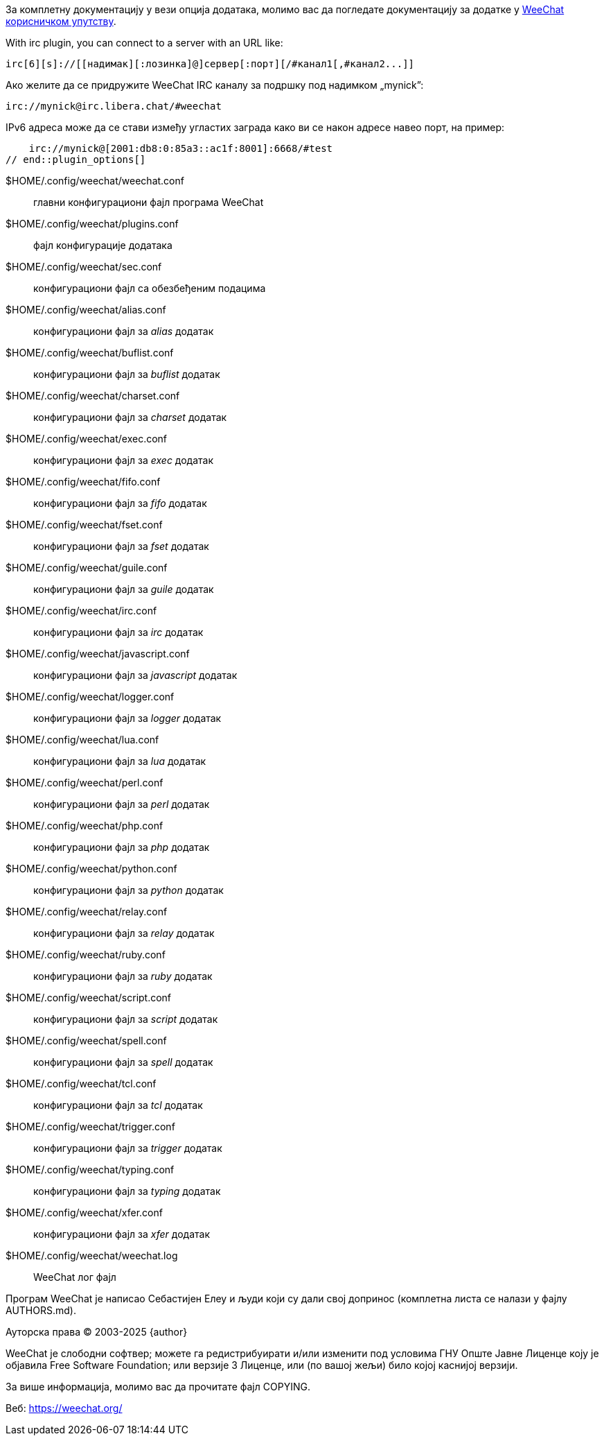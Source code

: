 // SPDX-FileCopyrightText: 2003-2025 Sébastien Helleu <flashcode@flashtux.org>
// SPDX-FileCopyrightText: 2021-2025 Иван Пешић <ivan.pesic@gmail.com>
//
// SPDX-License-Identifier: GPL-3.0-or-later

// tag::plugin_options[]
За комплетну документацију у вези опција додатака, молимо вас да погледате документацију за додатке у https://weechat.org/doc/[WeeChat корисничком упутству].

// TRANSLATION MISSING
With irc plugin, you can connect to a server with an URL like:

    irc[6][s]://[[надимак][:лозинка]@]сервер[:порт][/#канал1[,#канал2...]]

Ако желите да се придружите WeeChat IRC каналу за подршку под надимком „mynick”:

    irc://mynick@irc.libera.chat/#weechat

IPv6 адреса може да се стави између угластих заграда како ви се након адресе навео порт, на пример:

    irc://mynick@[2001:db8:0:85a3::ac1f:8001]:6668/#test
// end::plugin_options[]

// tag::files[]
$HOME/.config/weechat/weechat.conf::
    главни конфигурациони фајл програма WeeChat

$HOME/.config/weechat/plugins.conf::
    фајл конфигурације додатака

$HOME/.config/weechat/sec.conf::
    конфигурациони фајл са обезбеђеним подацима

$HOME/.config/weechat/alias.conf::
    конфигурациони фајл за _alias_ додатак

$HOME/.config/weechat/buflist.conf::
    конфигурациони фајл за _buflist_ додатак

$HOME/.config/weechat/charset.conf::
    конфигурациони фајл за _charset_ додатак

$HOME/.config/weechat/exec.conf::
    конфигурациони фајл за _exec_ додатак

$HOME/.config/weechat/fifo.conf::
    конфигурациони фајл за _fifo_ додатак

$HOME/.config/weechat/fset.conf::
    конфигурациони фајл за _fset_ додатак

$HOME/.config/weechat/guile.conf::
    конфигурациони фајл за _guile_ додатак

$HOME/.config/weechat/irc.conf::
    конфигурациони фајл за _irc_ додатак

$HOME/.config/weechat/javascript.conf::
    конфигурациони фајл за _javascript_ додатак

$HOME/.config/weechat/logger.conf::
    конфигурациони фајл за _logger_ додатак

$HOME/.config/weechat/lua.conf::
    конфигурациони фајл за _lua_ додатак

$HOME/.config/weechat/perl.conf::
    конфигурациони фајл за _perl_ додатак

$HOME/.config/weechat/php.conf::
    конфигурациони фајл за _php_ додатак

$HOME/.config/weechat/python.conf::
    конфигурациони фајл за _python_ додатак

$HOME/.config/weechat/relay.conf::
    конфигурациони фајл за _relay_ додатак

$HOME/.config/weechat/ruby.conf::
    конфигурациони фајл за _ruby_ додатак

$HOME/.config/weechat/script.conf::
    конфигурациони фајл за _script_ додатак

$HOME/.config/weechat/spell.conf::
    конфигурациони фајл за _spell_ додатак

$HOME/.config/weechat/tcl.conf::
    конфигурациони фајл за _tcl_ додатак

$HOME/.config/weechat/trigger.conf::
    конфигурациони фајл за _trigger_ додатак

$HOME/.config/weechat/typing.conf::
    конфигурациони фајл за _typing_ додатак

$HOME/.config/weechat/xfer.conf::
    конфигурациони фајл за _xfer_ додатак

$HOME/.config/weechat/weechat.log::
    WeeChat лог фајл
// end::files[]

// tag::copyright[]
Програм WeeChat је написао Себастијен Елеу и људи који су дали свој допринос (комплетна листа се налази у фајлу AUTHORS.md).

// REUSE-IgnoreStart
Ауторска права (C) 2003-2025 {author}
// REUSE-IgnoreEnd

WeeChat је слободни софтвер; можете га редистрибуирати и/или изменити под условима ГНУ Опште Јавне Лиценце коју је објавила Free Software Foundation; или верзије 3 Лиценце, или (по вашој жељи) било којој каснијој верзији.

За више информација, молимо вас да прочитате фајл COPYING.

Веб: https://weechat.org/
// end::copyright[]
